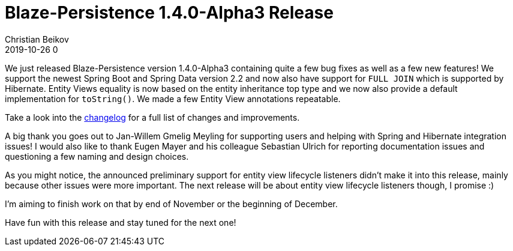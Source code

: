 = Blaze-Persistence 1.4.0-Alpha3 Release
Christian Beikov
2019-10-26 0
:description: Blaze-Persistence version 1.4.0-Alpha3 was just released
:page: news
:icon: christian_head.png
:jbake-tags: announcement,release
:jbake-type: post
:jbake-status: published
:linkattrs:

We just released Blaze-Persistence version 1.4.0-Alpha3 containing quite a few bug fixes as well as a few new features!
We support the newest Spring Boot and Spring Data version 2.2 and now also have support for `FULL JOIN` which is supported by Hibernate.
Entity Views equality is now based on the entity inheritance top type and we now also provide a default implementation for `toString()`.
We made a few Entity View annotations +++<!-- PREVIEW-SUFFIX --><!-- </p></div> --><!-- PREVIEW-END -->+++repeatable.

Take a look into the https://github.com/Blazebit/blaze-persistence/blob/main/CHANGELOG.md#140-alpha3[changelog, window="_blank"] for a full list of changes and improvements.

A big thank you goes out to Jan-Willem Gmelig Meyling for supporting users and helping with Spring and Hibernate integration issues!
I would also like to thank Eugen Mayer and his colleague Sebastian Ulrich for reporting documentation issues and questioning a few naming and design choices.

As you might notice, the announced preliminary support for entity view lifecycle listeners didn't make it into this release, mainly because other issues were more important.
The next release will be about entity view lifecycle listeners though, I promise :)

I'm aiming to finish work on that by end of November or the beginning of December.

Have fun with this release and stay tuned for the next one!